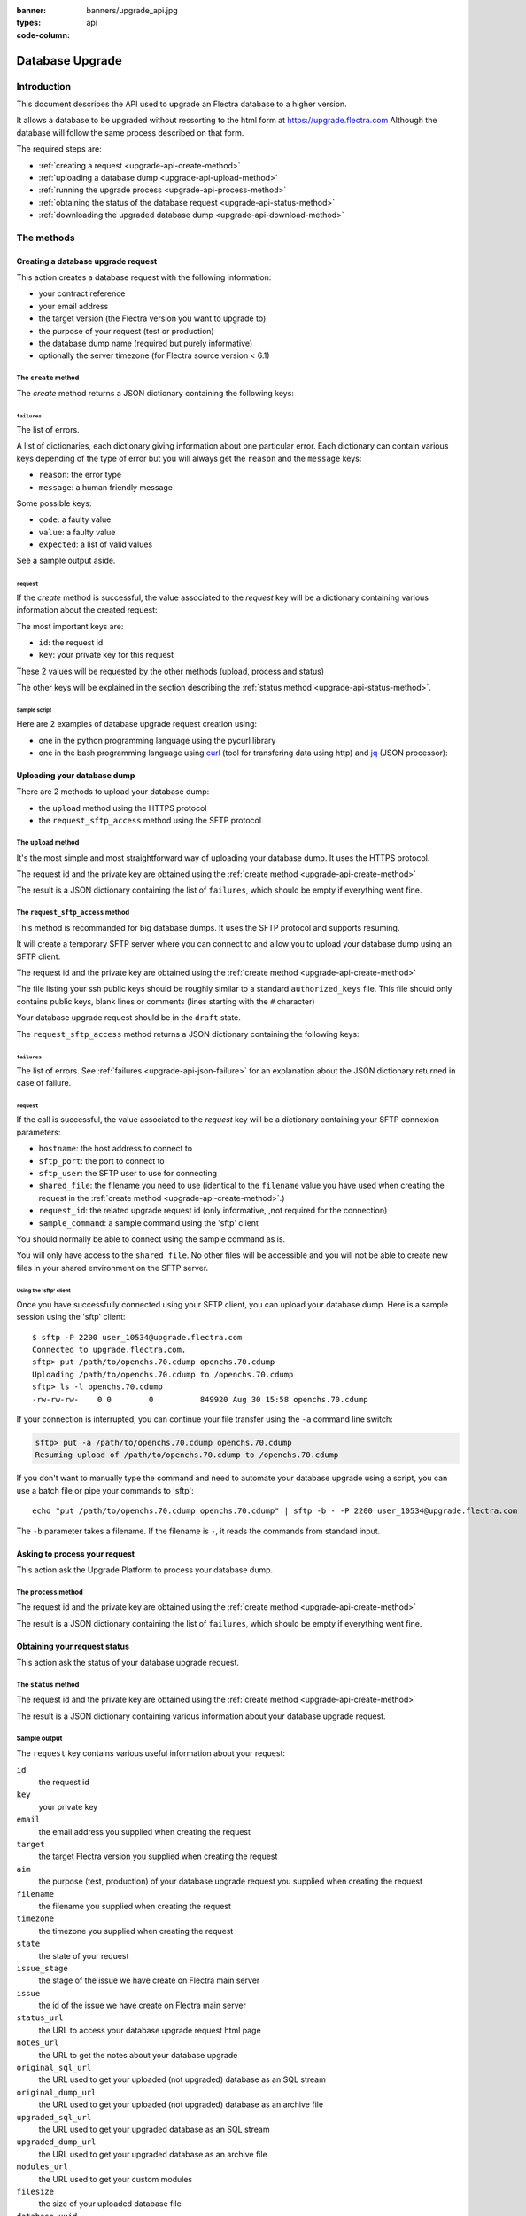 :banner: banners/upgrade_api.jpg
:types: api


:code-column:

.. _reference/upgrade-api:

================
Database Upgrade
================

Introduction
~~~~~~~~~~~~

This document describes the API used to upgrade an Flectra database to a
higher version.

It allows a database to be upgraded without ressorting to the html form at
https://upgrade.flectra.com
Although the database will follow the same process described on that form.


The required steps are:

* :ref:`creating a request <upgrade-api-create-method>`
* :ref:`uploading a database dump <upgrade-api-upload-method>`
* :ref:`running the upgrade process <upgrade-api-process-method>`
* :ref:`obtaining the status of the database request <upgrade-api-status-method>`
* :ref:`downloading the upgraded database dump <upgrade-api-download-method>`

The methods
~~~~~~~~~~~

.. _upgrade-api-create-method:

Creating a database upgrade request
===================================

This action creates a database request with the following information:

* your contract reference
* your email address
* the target version (the Flectra version you want to upgrade to)
* the purpose of your request (test or production)
* the database dump name (required but purely informative)
* optionally the server timezone (for Flectra source version < 6.1)

The ``create`` method
---------------------

.. py:function:: https://upgrade.flectra.com/database/v1/create

    Creates a database upgrade request

    :param str contract: (required) your enterprise contract reference
    :param str email: (required) your email address
    :param str target: (required) the Flectra version you want to upgrade to. Valid choices: 6.0, 6.1, 7.0, 8.0
    :param str aim: (required) the purpose of your upgrade database request. Valid choices: test, production.
    :param str filename: (required) a purely informative name for you database dump file
    :param str timezone: (optional) the timezone used by your server. Only for Flectra source version < 6.1
    :return: request result
    :rtype: JSON dictionary

The *create* method returns a JSON dictionary containing the following keys:

.. _upgrade-api-json-failure:

``failures``
''''''''''''

The list of errors.

A list of dictionaries, each dictionary giving information about one particular
error. Each dictionary can contain various keys depending of the type of error
but you will always get the ``reason`` and the ``message`` keys:

* ``reason``: the error type
* ``message``: a human friendly message

Some possible keys:

* ``code``: a faulty value
* ``value``: a faulty value
* ``expected``: a list of valid values

See a sample output aside.

.. rst-class:: setup doc-aside

.. switcher::

    .. code-block:: json

            {
              "failures": [
                {
                  "expected": [
                    "6.0",
                    "6.1",
                    "7.0",
                    "8.0",
                  ],
                  "message": "Invalid value \"5.0\"",
                  "reason": "TARGET:INVALID",
                  "value": "5.0"
                },
                {
                  "code": "M123456-abcxyz",
                  "message": "Can not find contract M123456-abcxyz",
                  "reason": "CONTRACT:NOT_FOUND"
                }
              ]
            }


``request``
'''''''''''

If the *create* method is successful, the value associated to the *request* key
will be a dictionary containing various information about the created request:

The most important keys are:

* ``id``: the request id
* ``key``: your private key for this request

These 2 values will be requested by the other methods (upload, process and status)

The other keys will be explained in the section describing the :ref:`status method <upgrade-api-status-method>`.


Sample script
'''''''''''''

Here are 2 examples of database upgrade request creation using:

* one in the python programming language using the pycurl library
* one in the bash programming language using `curl <http://curl.haxx.se>`_ (tool
  for transfering data using http) and `jq <https://stedolan.github.io/jq>`_ (JSON processor):

.. rst-class:: setup doc-aside

.. switcher::

    .. code-block:: python

        from urllib import urlencode
        from io import BytesIO
        import pycurl
        import json

        CREATE_URL = "https://upgrade.flectra.com/database/v1/create"
        CONTRACT = "M123456-abcdef"
        AIM = "test"
        TARGET = "8.0"
        EMAIL = "john.doe@example.com"
        FILENAME = "db_name.dump"

        fields = dict([
            ('aim', AIM),
            ('email', EMAIL),
            ('filename', DB_SOURCE),
            ('contract', CONTRACT),
            ('target', TARGET),
        ])
        postfields = urlencode(fields)

        c = pycurl.Curl()
        c.setopt(pycurl.URL, CREATE_URL)
        c.setopt(c.POSTFIELDS, postfields)
        data = BytesIO()
        c.setopt(c.WRITEFUNCTION, data.write)
        c.perform()

        # transform output into a dict:
        response = json.loads(data.getvalue())

        # get http status:
        http_code = c.getinfo(pycurl.HTTP_CODE)
        c.close()

    .. code-block:: bash

        CONTRACT=M123456-abcdef
        AIM=test
        TARGET=8.0
        EMAIL=john.doe@example.com
        FILENAME=db_name.dump
        CREATE_URL="https://upgrade.flectra.com/database/v1/create"
        URL_PARAMS="contract=${CONTRACT}&aim=${AIM}&target=${TARGET}&email=${EMAIL}&filename=${FILENAME}"
        curl -sS "${CREATE_URL}?${URL_PARAMS}" > create_result.json

        # check for failures
        failures=$(cat create_result.json | jq -r '.failures[]')
        if [ "$failures" != "" ]; then
          echo $failures | jq -r '.'
          exit 1
        fi

.. _upgrade-api-upload-method:

Uploading your database dump
============================

There are 2 methods to upload your database dump:

* the ``upload`` method using the HTTPS protocol
* the ``request_sftp_access`` method using the SFTP protocol

The ``upload`` method
---------------------

It's the most simple and most straightforward way of uploading your database dump.
It uses the HTTPS protocol.

.. py:function:: https://upgrade.flectra.com/database/v1/upload

    Uploads a database dump

    :param str key: (required) your private key
    :param str request: (required) your request id
    :return: request result
    :rtype: JSON dictionary

The request id and the private key are obtained using the :ref:`create method
<upgrade-api-create-method>`

The result is a JSON dictionary containing the list of ``failures``, which
should be empty if everything went fine.

.. rst-class:: setup doc-aside

.. switcher::

    .. code-block:: python

        import os
        import pycurl
        from urllib import urlencode

        UPLOAD_URL = "https://upgrade.flectra.com/database/v1/upload"
        DUMPFILE = "openchs.70.cdump"

        fields = dict([
            ('request', '10534'),
            ('key', 'Aw7pItGVKFuZ_FOR3U8VFQ=='),
        ])
        headers = {"Content-Type": "application/octet-stream"}
        postfields = urlencode(fields)

        c = pycurl.Curl()
        c.setopt(pycurl.URL, UPLOAD_URL+"?"+postfields)
        c.setopt(pycurl.POST, 1)
        filesize = os.path.getsize(DUMPFILE)
        c.setopt(pycurl.POSTFIELDSIZE, filesize)
        fp = open(DUMPFILE, 'rb')
        c.setopt(pycurl.READFUNCTION, fp.read)
        c.setopt(
            pycurl.HTTPHEADER,
            ['%s: %s' % (k, headers[k]) for k in headers])

        c.perform()
        c.close()

    .. code-block:: bash

        UPLOAD_URL="https://upgrade.flectra.com/database/v1/upload"
        DUMPFILE="openchs.70.cdump"
        KEY="Aw7pItGVKFuZ_FOR3U8VFQ=="
        REQUEST_ID="10534"
        URL_PARAMS="key=${KEY}&request=${REQUEST_ID}"
        HEADER="Content-Type: application/octet-stream"
        curl -H $HEADER --data-binary "@${DUMPFILE}" "${UPLOAD_URL}?${URL_PARAMS}"

.. _upgrade-api-request-sftp-access-method:

The ``request_sftp_access`` method
----------------------------------

This method is recommanded for big database dumps.
It uses the SFTP protocol and supports resuming.

It will create a temporary SFTP server where you can connect to and allow you
to upload your database dump using an SFTP client.

.. py:function:: https://upgrade.flectra.com/database/v1/request_sftp_access

    Creates an SFTP server

    :param str key: (required) your private key
    :param str request: (required) your request id
    :param str ssh_keys: (required) the path to a file listing the ssh public keys you'd like to use
    :return: request result
    :rtype: JSON dictionary

The request id and the private key are obtained using the :ref:`create method
<upgrade-api-create-method>`

The file listing your ssh public keys should be roughly similar to a standard ``authorized_keys`` file.
This file should only contains public keys, blank lines or comments (lines starting with the ``#`` character)

Your database upgrade request should be in the ``draft`` state.

The ``request_sftp_access`` method returns a JSON dictionary containing the following keys:


.. rst-class:: setup doc-aside

.. switcher::

    .. code-block:: python

        import os
        import pycurl
        from urllib import urlencode

        UPLOAD_URL = "https://upgrade.flectra.com/database/v1/request_sftp_access"
        SSH_KEYS="/path/to/your/authorized_keys"

        fields = dict([
            ('request', '10534'),
            ('key', 'Aw7pItGVKFuZ_FOR3U8VFQ=='),
        ])
        postfields = urlencode(fields)

        c = pycurl.Curl()
        c.setopt(pycurl.URL, UPLOAD_URL+"?"+postfields)
        c.setopt(pycurl.POST, 1)
        c.setopt(c.HTTPPOST,[("ssh_keys",
                                (c.FORM_FILE, SSH_KEYS,
                                c.FORM_CONTENTTYPE, "text/plain"))
                            ])

        c.perform()
        c.close()

    .. code-block:: bash

        REQUEST_SFTP_ACCESS_URL="https://upgrade.flectra.com/database/v1/request_sftp_access"
        SSH_KEYS=/path/to/your/authorized_keys
        KEY="Aw7pItGVKFuZ_FOR3U8VFQ=="
        REQUEST_ID="10534"
        URL_PARAMS="key=${KEY}&request=${REQUEST_ID}"

        curl -sS "${REQUEST_SFTP_ACCESS_URL}?${URL_PARAMS}" -F ssh_keys=@${SSH_KEYS} > request_sftp_result.json

        # check for failures
        failures=$(cat request_sftp_result.json | jq -r '.failures[]')
        if [ "$failures" != "" ]; then
          echo $failures | jq -r '.'
          exit 1
        fi


``failures``
''''''''''''

The list of errors. See :ref:`failures <upgrade-api-json-failure>` for an
explanation about the JSON dictionary returned in case of failure.

``request``
'''''''''''

If the call is successful, the value associated to the *request* key
will be a dictionary containing your SFTP connexion parameters:

* ``hostname``: the host address to connect to
* ``sftp_port``: the port to connect to
* ``sftp_user``: the SFTP user to use for connecting
* ``shared_file``: the filename you need to use (identical to the ``filename`` value you have used when creating the request in the :ref:`create method <upgrade-api-create-method>`.)
* ``request_id``: the related upgrade request id (only informative, ,not required for the connection)
* ``sample_command``: a sample command using the 'sftp' client

You should normally be able to connect using the sample command as is.

You will only have access to the ``shared_file``. No other files will be
accessible and you will not be able to create new files in your shared
environment on the SFTP server.

Using the 'sftp' client
+++++++++++++++++++++++

Once you have successfully connected using your SFTP client, you can upload
your database dump. Here is a sample session using the 'sftp' client:

::

    $ sftp -P 2200 user_10534@upgrade.flectra.com
    Connected to upgrade.flectra.com.
    sftp> put /path/to/openchs.70.cdump openchs.70.cdump
    Uploading /path/to/openchs.70.cdump to /openchs.70.cdump
    sftp> ls -l openchs.70.cdump
    -rw-rw-rw-    0 0        0          849920 Aug 30 15:58 openchs.70.cdump

If your connection is interrupted, you can continue your file transfer using
the ``-a`` command line switch:

.. code-block:: text

    sftp> put -a /path/to/openchs.70.cdump openchs.70.cdump
    Resuming upload of /path/to/openchs.70.cdump to /openchs.70.cdump

If you don't want to manually type the command and need to automate your
database upgrade using a script, you can use a batch file or pipe your commands to 'sftp':

::

  echo "put /path/to/openchs.70.cdump openchs.70.cdump" | sftp -b - -P 2200 user_10534@upgrade.flectra.com

The ``-b`` parameter takes a filename. If the filename is ``-``, it reads the commands from standard input.


.. _upgrade-api-process-method:

Asking to process your request
==============================

This action ask the Upgrade Platform to process your database dump.

The ``process`` method
----------------------

.. py:function:: https://upgrade.flectra.com/database/v1/process

    Process a database dump

    :param str key: (required) your private key
    :param str request: (required) your request id
    :return: request result
    :rtype: JSON dictionary

The request id and the private key are obtained using the :ref:`create method
<upgrade-api-create-method>`

The result is a JSON dictionary containing the list of ``failures``, which
should be empty if everything went fine.

.. rst-class:: setup doc-aside

.. switcher::

    .. code-block:: python

        from urllib import urlencode
        from io import BytesIO
        import pycurl
        import json

        PROCESS_URL = "https://upgrade.flectra.com/database/v1/process"

        fields = dict([
            ('request', '10534'),
            ('key', 'Aw7pItGVKFuZ_FOR3U8VFQ=='),
        ])
        postfields = urlencode(fields)

        c = pycurl.Curl()
        c.setopt(pycurl.URL, PROCESS_URL)
        c.setopt(c.POSTFIELDS, postfields)
        data = BytesIO()
        c.setopt(c.WRITEFUNCTION, data.write)
        c.perform()

        # transform output into a dict:
        response = json.loads(data.getvalue())

        # get http status:
        http_code = c.getinfo(pycurl.HTTP_CODE)
        c.close()

    .. code-block:: bash

        PROCESS_URL="https://upgrade.flectra.com/database/v1/process"
        KEY="Aw7pItGVKFuZ_FOR3U8VFQ=="
        REQUEST_ID="10534"
        URL_PARAMS="key=${KEY}&request=${REQUEST_ID}"
        curl -sS "${PROCESS_URL}?${URL_PARAMS}"

.. _upgrade-api-status-method:

Obtaining your request status
=============================

This action ask the status of your database upgrade request.

The ``status`` method
---------------------

.. py:function:: https://upgrade.flectra.com/database/v1/status

    Ask the status of a database upgrade request

    :param str key: (required) your private key
    :param str request: (required) your request id
    :return: request result
    :rtype: JSON dictionary

The request id and the private key are obtained using the :ref:`create method
<upgrade-api-create-method>`

The result is a JSON dictionary containing various information about your
database upgrade request.

.. rst-class:: setup doc-aside

.. switcher::

    .. code-block:: python

        from urllib import urlencode
        from io import BytesIO
        import pycurl
        import json

        STATUS_URL = "https://upgrade.flectra.com/database/v1/status"

        fields = dict([
            ('request', '10534'),
            ('key', 'Aw7pItGVKFuZ_FOR3U8VFQ=='),
        ])
        postfields = urlencode(fields)

        c = pycurl.Curl()
        c.setopt(pycurl.URL, PROCESS_URL)
        c.setopt(c.POSTFIELDS, postfields)
        data = BytesIO()
        c.setopt(c.WRITEFUNCTION, data.write)
        c.perform()

        # transform output into a dict:
        response = json.loads(data.getvalue())

        c.close()

    .. code-block:: bash

        STATUS_URL="https://upgrade.flectra.com/database/v1/status"
        KEY="Aw7pItGVKFuZ_FOR3U8VFQ=="
        REQUEST_ID="10534"
        URL_PARAMS="key=${KEY}&request=${REQUEST_ID}"
        curl -sS "${STATUS_URL}?${URL_PARAMS}"

Sample output
-------------

The ``request`` key contains various useful information about your request:

``id``
    the request id
``key``
    your private key
``email``
    the email address you supplied when creating the request
``target``
    the target Flectra version you supplied when creating the request
``aim``
    the purpose (test, production) of your database upgrade request you supplied when creating the request
``filename``
    the filename you supplied when creating the request
``timezone``
    the timezone you supplied when creating the request
``state``
    the state of your request
``issue_stage``
    the stage of the issue we have create on Flectra main server
``issue``
    the id of the issue we have create on Flectra main server
``status_url``
    the URL to access your database upgrade request html page
``notes_url``
    the URL to get the notes about your database upgrade
``original_sql_url``
    the URL used to get your uploaded (not upgraded) database as an SQL stream
``original_dump_url``
    the URL used to get your uploaded (not upgraded) database as an archive file
``upgraded_sql_url``
    the URL used to get your upgraded database as an SQL stream
``upgraded_dump_url``
    the URL used to get your upgraded database as an archive file
``modules_url``
    the URL used to get your custom modules
``filesize``
    the size of your uploaded database file
``database_uuid``
    the Unique ID of your database
``created_at``
    the date when you created the request
``estimated_time``
    an estimation of the time it takes to upgrade your database
``processed_at``
    time when your database upgrade was started
``elapsed``
    the time it takes to upgrade your database
``filestore``
    your attachments were converted to the filestore
``customer_message``
    an important message related to your request
``database_version``
    the guessed Flectra version of your uploaded (not upgraded) database
``postgresql``
    the guessed Postgresql version of your uploaded (not upgraded) database
``compressions``
    the compression methods used by your uploaded database

.. rst-class:: setup doc-aside

.. switcher::

    .. code-block:: json

        {
          "failures": [],
          "request": {
            "id": 10534,
            "key": "Aw7pItGVKFuZ_FOR3U8VFQ==",
            "email": "john.doe@example.com",
            "target": "8.0",
            "aim": "test",
            "filename": "db_name.dump",
            "timezone": null,
            "state": "draft",
            "issue_stage": "new",
            "issue": 648398,
            "status_url": "https://upgrade.flectra.com/database/eu1/10534/Aw7pItGVKFuZ_FOR3U8VFQ==/status",
            "notes_url": "https://upgrade.flectra.com/database/eu1/10534/Aw7pItGVKFuZ_FOR3U8VFQ==/upgraded/notes",
            "original_sql_url": "https://upgrade.flectra.com/database/eu1/10534/Aw7pItGVKFuZ_FOR3U8VFQ==/original/sql",
            "original_dump_url": "https://upgrade.flectra.com/database/eu1/10534/Aw7pItGVKFuZ_FOR3U8VFQ==/original/archive",
            "upgraded_sql_url": "https://upgrade.flectra.com/database/eu1/10534/Aw7pItGVKFuZ_FOR3U8VFQ==/upgraded/sql",
            "upgraded_dump_url": "https://upgrade.flectra.com/database/eu1/10534/Aw7pItGVKFuZ_FOR3U8VFQ==/upgraded/archive",
            "modules_url": "https://upgrade.flectra.com/database/eu1/10534/Aw7pItGVKFuZ_FOR3U8VFQ==/modules/archive",
            "filesize": "912.99 Kb",
            "database_uuid": null,
            "created_at": "2015-09-09 07:13:49",
            "estimated_time": null,
            "processed_at": null,
            "elapsed": "00:00",
            "filestore": false,
            "customer_message": null,
            "database_version": null,
            "postgresql": "9.4",
            "compressions": [
              "pgdmp_custom",
              "sql"
            ]
          }
        }

.. _upgrade-api-download-method:

Downloading your database dump
==============================

Beside downloading your migrated database using the URL provided by the
:ref:`status method <upgrade-api-status-method>`, you can also use the SFTP
protocol as described in the :ref:`request_sftp_access method
<upgrade-api-request-sftp-access-method>`

The diffence is that you'll only be able to download the migrated database. No
uploading will be possible.

Your database upgrade request should be in the ``done`` state.

Once you have successfully connected using your SFTP client, you can download
your database dump. Here is a sample session using the 'sftp' client:

::

    $ sftp -P 2200 user_10534@upgrade.flectra.com
    Connected to upgrade.flectra.com.
    sftp> get upgraded_openchs.70.cdump /path/to/upgraded_openchs.70.cdump
    Downloading /upgraded_openchs.70.cdump to /path/to/upgraded_openchs.70.cdump

